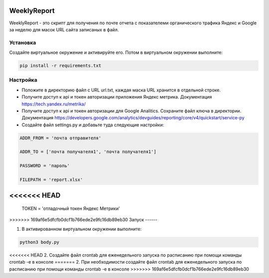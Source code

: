 WeeklyReport
============

WeeklyReport - это скрипт для получения по почте отчета с показателеми органического трафика Яндекс и Google за неделю
для масок URL сайта записаных в файл.

Установка
---------

Создайте виртуальное окружение и активируйте его. Потом в виртуальном окружении выполните:

.. code-block:: text

    pip install -r requirements.txt


Настройка
---------

* Положите в директорию файл c URL url.txt, каждая маска URL хранится в отдельной строке.

* Получите доступ к api и токен авторизации приложения Яндекс метрика. Документация https://tech.yandex.ru/metrika/

* Получите доступ к api и токен авторизации для Google Analitics. Сохраните файл ключа в директории. Документация https://developers.google.com/analytics/devguides/reporting/core/v4/quickstart/service-py

* Создайте файл settings.py и добавьте туда следующие настройки:

.. code-block:: python

    ADDR_FROM = 'почта отправителя'

    ADDR_TO = ['почта получателя1', 'почта получателя1']

    PASSWORD = 'пароль'

    FILEPATH = 'report.xlsx'

<<<<<<< HEAD
=======
    TOKEN = 'отладочный токен Яндекс Метрики'

>>>>>>> 169af6e5dfcfb0dcf1b766ede2e9fc16db89eb30
Запуск
------

1. В активированном виртуальном окружении выполните:

.. code-block:: text

    python3 body.py

<<<<<<< HEAD
2. Создайте файл crontab для еженедельного запуска по расписанию при помощи команды crontab -e в консоле
=======
2. При необходимости создайте файл crontab для еженедельного запуска по расписанию при помощи команды crontab -e в консоле
>>>>>>> 169af6e5dfcfb0dcf1b766ede2e9fc16db89eb30
